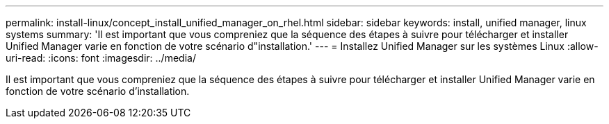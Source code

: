 ---
permalink: install-linux/concept_install_unified_manager_on_rhel.html 
sidebar: sidebar 
keywords: install, unified manager, linux systems 
summary: 'Il est important que vous compreniez que la séquence des étapes à suivre pour télécharger et installer Unified Manager varie en fonction de votre scénario d"installation.' 
---
= Installez Unified Manager sur les systèmes Linux
:allow-uri-read: 
:icons: font
:imagesdir: ../media/


[role="lead"]
Il est important que vous compreniez que la séquence des étapes à suivre pour télécharger et installer Unified Manager varie en fonction de votre scénario d'installation.

